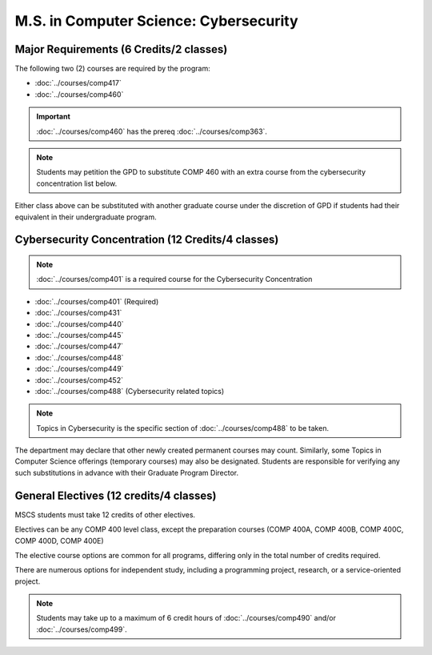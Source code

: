 .. index::
    Graduate Track
    M.S. in Computer Science
    Cybersecurity

#######################################
M.S. in Computer Science: Cybersecurity
#######################################

****************************************
Major Requirements (6 Credits/2 classes)
****************************************

The following two (2) courses are required by the program:

* :doc:`../courses/comp417`
* :doc:`../courses/comp460`

.. important::

    :doc:`../courses/comp460` has the prereq :doc:`../courses/comp363`.

.. note::

    Students may petition the GPD to substitute COMP 460 with an extra course from the cybersecurity concentration list below.

Either class above can be substituted with another graduate course under the discretion of GPD if students had their equivalent in their undergraduate program.

**************************************************
Cybersecurity Concentration (12 Credits/4 classes)
**************************************************

.. note::

  :doc:`../courses/comp401` is a required course for the Cybersecurity Concentration

* :doc:`../courses/comp401` (Required)
* :doc:`../courses/comp431`
* :doc:`../courses/comp440`
* :doc:`../courses/comp445`
* :doc:`../courses/comp447`
* :doc:`../courses/comp448`
* :doc:`../courses/comp449`
* :doc:`../courses/comp452`
* :doc:`../courses/comp488` (Cybersecurity related topics)

.. note::

 Topics in Cybersecurity is the specific section of :doc:`../courses/comp488` to be taken.

The department may declare that other newly created permanent courses may count. Similarly, some Topics in Computer Science offerings (temporary courses) may also be designated. Students are responsible for verifying any such substitutions in advance with their Graduate Program Director.

****************************************
General Electives (12 credits/4 classes)
****************************************

MSCS students must take 12 credits of other electives.

Electives can be any COMP 400 level class, except the preparation courses (COMP 400A, COMP 400B, COMP 400C, COMP 400D, COMP 400E)

The elective course options are common for all programs, differing only in the total number of credits required.

There are numerous options for independent study, including a programming project, research, or a service-oriented project.

.. note::

  Students may take up to a maximum of 6 credit hours of :doc:`../courses/comp490` and/or :doc:`../courses/comp499`.